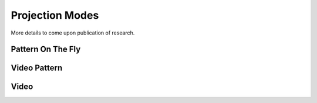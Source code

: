 ============
Projection Modes
============
More details to come upon publication of research.

Pattern On The Fly
"""""""""""""""""""

Video Pattern
""""""""""""""""

Video
""""""""""""""""""
